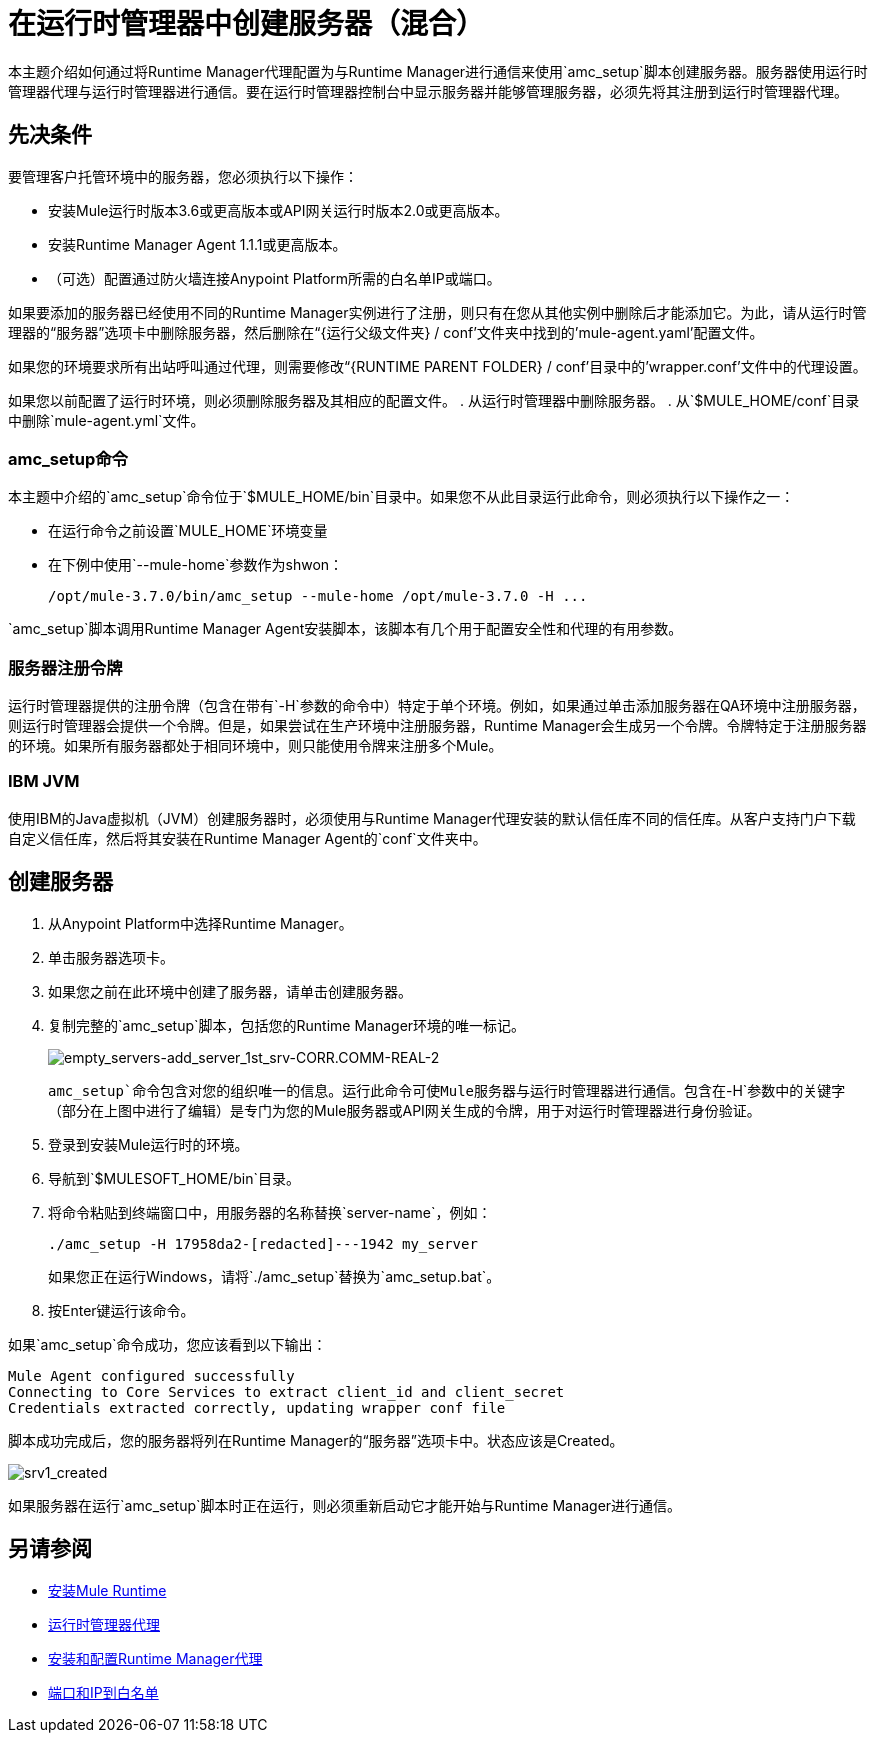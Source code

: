 = 在运行时管理器中创建服务器（混合）

本主题介绍如何通过将Runtime Manager代理配置为与Runtime Manager进行通信来使用`amc_setup`脚本创建服务器。服务器使用运行时管理器代理与运行时管理器进行通信。要在运行时管理器控制台中显示服务器并能够管理服务器，必须先将其注册到运行时管理器代理。

== 先决条件

要管理客户托管环境中的服务器，您必须执行以下操作：

* 安装Mule运行时版本3.6或更高版本或API网关运行时版本2.0或更高版本。
* 安装Runtime Manager Agent 1.1.1或更高版本。
* （可选）配置通过防火墙连接Anypoint Platform所需的白名单IP或端口。

如果要添加的服务器已经使用不同的Runtime Manager实例进行了注册，则只有在您从其他实例中删除后才能添加它。为此，请从运行时管理器的“服务器”选项卡中删除服务器，然后删除在“{运行父级文件夹} / conf'文件夹中找到的'mule-agent.yaml'配置文件。

如果您的环境要求所有出站呼叫通过代理，则需要修改“{RUNTIME PARENT FOLDER} / conf'目录中的'wrapper.conf'文件中的代理设置。

如果您以前配置了运​​行时环境，则必须删除服务器及其相应的配置文件。
. 从运行时管理器中删除服务器。
. 从`$MULE_HOME/conf`目录中删除`mule-agent.yml`文件。


===  amc_setup命令

本主题中介绍的`amc_setup`命令位于`$MULE_HOME/bin`目录中。如果您不从此目录运行此命令，则必须执行以下操作之一：

* 在运行命令之前设置`MULE_HOME`环境变量
* 在下例中使用`--mule-home`参数作为shwon：
+
----
/opt/mule-3.7.0/bin/amc_setup --mule-home /opt/mule-3.7.0 -H ...
----

`amc_setup`脚本调用Runtime Manager Agent安装脚本，该脚本有几个用于配置安全性和代理的有用参数。

=== 服务器注册令牌

运行时管理器提供的注册令牌（包含在带有`-H`参数的命令中）特定于单个环境。例如，如果通过单击添加服务器在QA环境中注册服务器，则运行时管理器会提供一个令牌。但是，如果尝试在生产环境中注册服务器，Runtime Manager会生成另一个令牌。令牌特定于注册服务器的环境。如果所有服务器都处于相同环境中，则只能使用令牌来注册多个Mule。

===  IBM JVM

使用IBM的Java虚拟机（JVM）创建服务器时，必须使用与Runtime Manager代理安装的默认信任库不同的信任库。从客户支持门户下载自定义信任库，然后将其安装在Runtime Manager Agent的`conf`文件夹中。

== 创建服务器

. 从Anypoint Platform中选择Runtime Manager。
. 单击服务器选项卡。
. 如果您之前在此环境中创建了服务器，请单击创建服务器。
. 复制完整的`amc_setup`脚本，包括您的Runtime Manager环境的唯一标记。
+
image:empty_servers-add_server_1st_srv-CORR.COMM-REAL-2.png[empty_servers-add_server_1st_srv-CORR.COMM-REAL-2]
+
`amc_setup`命令包含对您的组织唯一的信息。运行此命令可使Mule服务器与运行时管理器进行通信。包含在`-H`参数中的关键字（部分在上图中进行了编辑）是专门为您的Mule服务器或API网关生成的令牌，用于对运行时管理器进行身份验证。

. 登录到安装Mule运行时的环境。
. 导航到`$MULESOFT_HOME/bin`目录。
. 将命令粘贴到终端窗口中，用服务器的名称替换`server-name`，例如：
+
----
./amc_setup -H 17958da2-[redacted]---1942 my_server
----
+
如果您正在运行Windows，请将`./amc_setup`替换为`amc_setup.bat`。

. 按Enter键运行该命令。

如果`amc_setup`命令成功，您应该看到以下输出：

----
Mule Agent configured successfully
Connecting to Core Services to extract client_id and client_secret
Credentials extracted correctly, updating wrapper conf file
----

脚本成功完成后，您的服务器将列在Runtime Manager的“服务器”选项卡中。状态应该是Created。

image:srv1_created.png[srv1_created]

如果服务器在运行`amc_setup`脚本时正在运行，则必须重新启动它才能开始与Runtime Manager进行通信。

== 另请参阅

*  link:/mule-user-guide/v/3.7/installing[安装Mule Runtime]
*  link:/runtime-manager/runtime-manager-agent[运行时管理器代理]
*  link:/runtime-manager/installing-and-configuring-runtime-manager-agent[安装和配置Runtime Manager代理]
*  link:/runtime-manager/installing-and-configuring-runtime-manager-agent#ports-ips-and-hostnames-to-whitelist[端口和IP到白名单]
